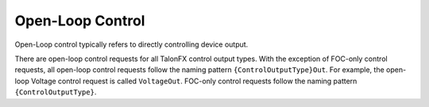 Open-Loop Control
=================

Open-Loop control typically refers to directly controlling device output.

There are open-loop control requests for all TalonFX control output types. With the exception of FOC-only control requests, all open-loop control requests follow the naming pattern ``{ControlOutputType}Out``. For example, the open-loop Voltage control request is called ``VoltageOut``. FOC-only control requests follow the naming pattern ``{ControlOutputType}``.

.. tab-set::

   .. tab-item:: Java
      :sync: Java

      .. code-block:: java

         // users should reuse control requests when possible
         var leftRequest = new DutyCycleOut(0.0);
         var rightRequest = new DutyCycleOut(0.0);

         // retrieve joystick inputs
         var forward = -m_driverJoy.getLeftY();
         var turn = m_driverJoy.getRightX();

         // calculate motor outputs, utilizes a "arcade" style of driving;
         // where left Y controls forward and right X controls rotation/turn
         var leftOut = forward + turn;
         var rightOut = forward - turn;

         // set request to motor controller
         m_leftLeader.setControl(leftRequest.withOutput(leftOut));
         m_rightLeader.setControl(rightRequest.withOutput(rightOut));

   .. tab-item:: C++
      :sync: C++

      .. code-block:: cpp

         // users should reuse control requests when possible
         controls::DutyCycleOut leftRequest{0.0};
         controls::DutyCycleOut rightRequest{0.0};

         // retrieve joystick inputs
         auto forward = -m_driverJoy.GetLeftY();
         auto turn = m_driverJoy.GetRightX();

         // calculate motor outputs, utilizes a "arcade" style of driving;
         // where left Y controls forward and right X controls rotation/turn
         auto leftOut = forward + turn;
         auto rightOut = forward - turn;

         // set request to motor controller
         m_leftLeader.SetControl(leftRequest.WithOutput(leftOut));
         m_rightLeader.SetControl(rightRequest.WithOutput(rightOut));
